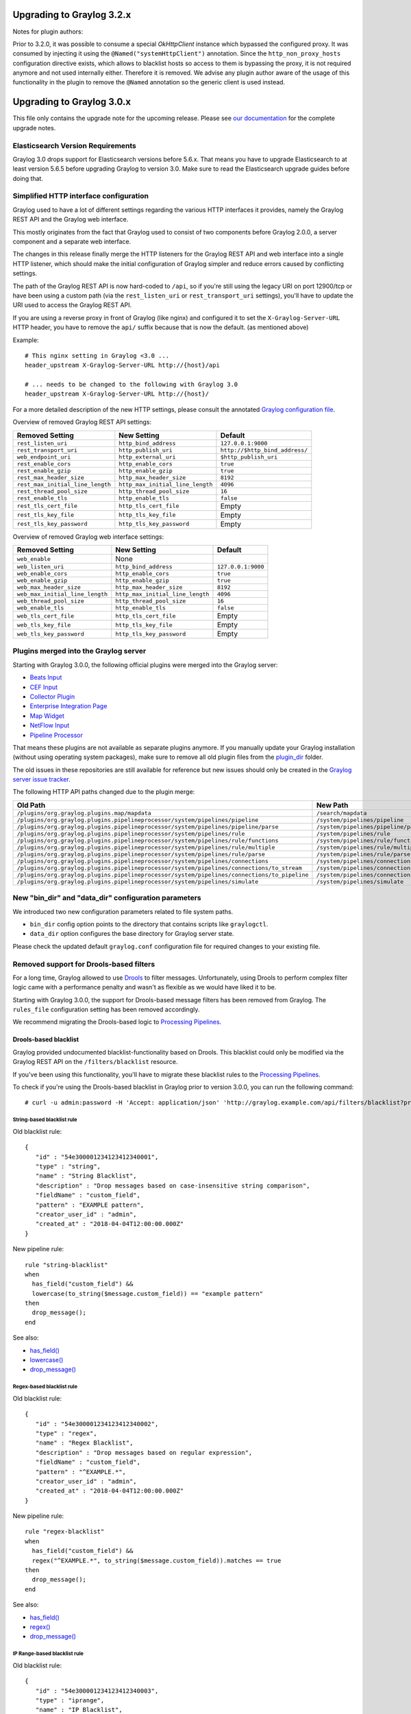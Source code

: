 **************************
Upgrading to Graylog 3.2.x
**************************

Notes for plugin authors:

Prior to 3.2.0, it was possible to consume a special `OkHttpClient` instance which bypassed the configured proxy. It was consumed by injecting it using the ``@Named("systemHttpClient")`` annotation. Since the ``http_non_proxy_hosts`` configuration directive exists, which allows to blacklist hosts so access to them is bypassing the proxy, it is not required anymore and not used internally either. Therefore it is removed. We advise any plugin author aware of the usage of this functionality in the plugin to remove the ``@Named`` annotation so the generic client is used instead.

**************************
Upgrading to Graylog 3.0.x
**************************

.. _upgrade-from-24-to-30:

This file only contains the upgrade note for the upcoming release.
Please see `our documentation <http://docs.graylog.org/en/latest/pages/upgrade.html>`_
for the complete upgrade notes.

Elasticsearch Version Requirements
==================================

Graylog 3.0 drops support for Elasticsearch versions before 5.6.x. That means you have to upgrade Elasticsearch to at least version 5.6.5 before upgrading Graylog to version 3.0. Make sure to read the Elasticsearch upgrade guides before doing that.

Simplified HTTP interface configuration
=======================================

Graylog used to have a lot of different settings regarding the various HTTP interfaces it provides, namely the Graylog REST API and the Graylog web interface.

This mostly originates from the fact that Graylog used to consist of two components before Graylog 2.0.0, a server component and a separate web interface.

The changes in this release finally merge the HTTP listeners for the Graylog REST API and web interface into a single HTTP listener, which should make the initial configuration of Graylog simpler and reduce errors caused by conflicting settings.

The path of the Graylog REST API is now hard-coded to ``/api``, so if you're still using the legacy URI on port 12900/tcp or have been using a custom path (via the ``rest_listen_uri`` or ``rest_transport_uri`` settings), you'll have to update the URI used to access the Graylog REST API.

If you are using a reverse proxy in front of Graylog (like nginx) and configured it to set the ``X-Graylog-Server-URL`` HTTP header, you have to remove the ``api/`` suffix because that is now the default. (as mentioned above)

Example::

    # This nginx setting in Graylog <3.0 ...
    header_upstream X-Graylog-Server-URL http://{host}/api

    # ... needs to be changed to the following with Graylog 3.0
    header_upstream X-Graylog-Server-URL http://{host}/

For a more detailed description of the new HTTP settings, please consult the annotated `Graylog configuration file <https://github.com/Graylog2/graylog2-server/blob/d9bb656275eeac7027e3fe12d9ee1b6a0905dcd1/misc/graylog.conf#L79-L81>`__.


Overview of removed Graylog REST API settings:

+----------------------------------+----------------------------------+--------------------------------+
| Removed Setting                  | New Setting                      | Default                        |
+==================================+==================================+================================+
| ``rest_listen_uri``              | ``http_bind_address``            | ``127.0.0.1:9000``             |
+----------------------------------+----------------------------------+--------------------------------+
| ``rest_transport_uri``           | ``http_publish_uri``             | ``http://$http_bind_address/`` |
+----------------------------------+----------------------------------+--------------------------------+
| ``web_endpoint_uri``             | ``http_external_uri``            | ``$http_publish_uri``          |
+----------------------------------+----------------------------------+--------------------------------+
| ``rest_enable_cors``             | ``http_enable_cors``             | ``true``                       |
+----------------------------------+----------------------------------+--------------------------------+
| ``rest_enable_gzip``             | ``http_enable_gzip``             | ``true``                       |
+----------------------------------+----------------------------------+--------------------------------+
| ``rest_max_header_size``         | ``http_max_header_size``         | ``8192``                       |
+----------------------------------+----------------------------------+--------------------------------+
| ``rest_max_initial_line_length`` | ``http_max_initial_line_length`` | ``4096``                       |
+----------------------------------+----------------------------------+--------------------------------+
| ``rest_thread_pool_size``        | ``http_thread_pool_size``        | ``16``                         |
+----------------------------------+----------------------------------+--------------------------------+
| ``rest_enable_tls``              | ``http_enable_tls``              | ``false``                      |
+----------------------------------+----------------------------------+--------------------------------+
| ``rest_tls_cert_file``           | ``http_tls_cert_file``           | Empty                          |
+----------------------------------+----------------------------------+--------------------------------+
| ``rest_tls_key_file``            | ``http_tls_key_file``            | Empty                          |
+----------------------------------+----------------------------------+--------------------------------+
| ``rest_tls_key_password``        | ``http_tls_key_password``        | Empty                          |
+----------------------------------+----------------------------------+--------------------------------+


Overview of removed Graylog web interface settings:

+---------------------------------+----------------------------------+--------------------+
| Removed Setting                 | New Setting                      | Default            |
+=================================+==================================+====================+
| ``web_enable``                  | None                             |                    |
+---------------------------------+----------------------------------+--------------------+
| ``web_listen_uri``              | ``http_bind_address``            | ``127.0.0.1:9000`` |
+---------------------------------+----------------------------------+--------------------+
| ``web_enable_cors``             | ``http_enable_cors``             | ``true``           |
+---------------------------------+----------------------------------+--------------------+
| ``web_enable_gzip``             | ``http_enable_gzip``             | ``true``           |
+---------------------------------+----------------------------------+--------------------+
| ``web_max_header_size``         | ``http_max_header_size``         | ``8192``           |
+---------------------------------+----------------------------------+--------------------+
| ``web_max_initial_line_length`` | ``http_max_initial_line_length`` | ``4096``           |
+---------------------------------+----------------------------------+--------------------+
| ``web_thread_pool_size``        | ``http_thread_pool_size``        | ``16``             |
+---------------------------------+----------------------------------+--------------------+
| ``web_enable_tls``              | ``http_enable_tls``              | ``false``          |
+---------------------------------+----------------------------------+--------------------+
| ``web_tls_cert_file``           | ``http_tls_cert_file``           | Empty              |
+---------------------------------+----------------------------------+--------------------+
| ``web_tls_key_file``            | ``http_tls_key_file``            | Empty              |
+---------------------------------+----------------------------------+--------------------+
| ``web_tls_key_password``        | ``http_tls_key_password``        | Empty              |
+---------------------------------+----------------------------------+--------------------+

Plugins merged into the Graylog server
======================================

Starting with Graylog 3.0.0, the following official plugins were merged into the Graylog server:

- `Beats Input <https://github.com/Graylog2/graylog-plugin-beats>`_
- `CEF Input <https://github.com/Graylog2/graylog-plugin-cef>`_
- `Collector Plugin <https://github.com/Graylog2/graylog-plugin-collector>`_
- `Enterprise Integration Page <https://github.com/Graylog2/graylog-plugin-enterprise-integration>`_
- `Map Widget <https://github.com/Graylog2/graylog-plugin-map-widget>`_
- `NetFlow Input <https://github.com/Graylog2/graylog-plugin-netflow>`_
- `Pipeline Processor <https://github.com/Graylog2/graylog-plugin-pipeline-processor>`_

That means these plugins are not available as separate plugins anymore. If you manually update your Graylog installation (without using operating system packages), make sure to remove all old plugin files from the `plugin_dir <http://docs.graylog.org/en/3.0/pages/configuration/server.conf.html>`_ folder.

The old issues in these repositories are still available for reference but new issues should only be created in the `Graylog server issue tracker <https://github.com/Graylog2/graylog2-server/issues>`_.

The following HTTP API paths changed due to the plugin merge:

+---------------------------------------------------------------------------------------------+-----------------------------------------------+
| Old Path                                                                                    | New Path                                      |
+=============================================================================================+===============================================+
| ``/plugins/org.graylog.plugins.map/mapdata``                                                | ``/search/mapdata``                           |
+---------------------------------------------------------------------------------------------+-----------------------------------------------+
| ``/plugins/org.graylog.plugins.pipelineprocessor/system/pipelines/pipeline``                | ``/system/pipelines/pipeline``                |
+---------------------------------------------------------------------------------------------+-----------------------------------------------+
| ``/plugins/org.graylog.plugins.pipelineprocessor/system/pipelines/pipeline/parse``          | ``/system/pipelines/pipeline/parse``          |
+---------------------------------------------------------------------------------------------+-----------------------------------------------+
| ``/plugins/org.graylog.plugins.pipelineprocessor/system/pipelines/rule``                    | ``/system/pipelines/rule``                    |
+---------------------------------------------------------------------------------------------+-----------------------------------------------+
| ``/plugins/org.graylog.plugins.pipelineprocessor/system/pipelines/rule/functions``          | ``/system/pipelines/rule/functions``          |
+---------------------------------------------------------------------------------------------+-----------------------------------------------+
| ``/plugins/org.graylog.plugins.pipelineprocessor/system/pipelines/rule/multiple``           | ``/system/pipelines/rule/multiple``           |
+---------------------------------------------------------------------------------------------+-----------------------------------------------+
| ``/plugins/org.graylog.plugins.pipelineprocessor/system/pipelines/rule/parse``              | ``/system/pipelines/rule/parse``              |
+---------------------------------------------------------------------------------------------+-----------------------------------------------+
| ``/plugins/org.graylog.plugins.pipelineprocessor/system/pipelines/connections``             | ``/system/pipelines/connections``             |
+---------------------------------------------------------------------------------------------+-----------------------------------------------+
| ``/plugins/org.graylog.plugins.pipelineprocessor/system/pipelines/connections/to_stream``   | ``/system/pipelines/connections/to_stream``   |
+---------------------------------------------------------------------------------------------+-----------------------------------------------+
| ``/plugins/org.graylog.plugins.pipelineprocessor/system/pipelines/connections/to_pipeline`` | ``/system/pipelines/connections/to_pipeline`` |
+---------------------------------------------------------------------------------------------+-----------------------------------------------+
| ``/plugins/org.graylog.plugins.pipelineprocessor/system/pipelines/simulate``                | ``/system/pipelines/simulate``                |
+---------------------------------------------------------------------------------------------+-----------------------------------------------+

New "bin_dir" and "data_dir" configuration parameters
=====================================================

We introduced two new configuration parameters related to file system paths.

- ``bin_dir`` config option points to the directory that contains scripts like ``graylogctl``.
- ``data_dir`` option configures the base directory for Graylog server state.

Please check the updated default ``graylog.conf`` configuration file for required changes to your existing file.


Removed support for Drools-based filters
========================================

For a long time, Graylog allowed to use `Drools <https://www.drools.org/>`_ to filter messages. Unfortunately, using Drools to perform complex filter logic came with a performance penalty and wasn't as flexible as we would have liked it to be.

Starting with Graylog 3.0.0, the support for Drools-based message filters has been removed from Graylog. The ``rules_file`` configuration setting has been removed accordingly.

We recommend migrating the Drools-based logic to `Processing Pipelines <http://docs.graylog.org/en/3.0/pages/pipelines.html>`_.


Drools-based blacklist
----------------------

Graylog provided undocumented blacklist-functionality based on Drools. This blacklist could only be modified via the Graylog REST API on the ``/filters/blacklist`` resource.

If you've been using this functionality, you'll have to migrate these blacklist rules to the `Processing Pipelines <http://docs.graylog.org/en/3.0/pages/pipelines.html>`_.

To check if you're using the Drools-based blacklist in Graylog prior to version 3.0.0, you can run the following command::

    # curl -u admin:password -H 'Accept: application/json' 'http://graylog.example.com/api/filters/blacklist?pretty=true'


String-based blacklist rule
^^^^^^^^^^^^^^^^^^^^^^^^^^^

Old blacklist rule::

    {
       "id" : "54e300001234123412340001",
       "type" : "string",
       "name" : "String Blacklist",
       "description" : "Drop messages based on case-insensitive string comparison",
       "fieldName" : "custom_field",
       "pattern" : "EXAMPLE pattern",
       "creator_user_id" : "admin",
       "created_at" : "2018-04-04T12:00:00.000Z"
    }

New pipeline rule::

    rule "string-blacklist"
    when
      has_field("custom_field") &&
      lowercase(to_string($message.custom_field)) == "example pattern"
    then
      drop_message();
    end

See also:

* `has_field() <http://docs.graylog.org/en/3.0/pages/pipelines/functions.html#has-field>`_
* `lowercase() <http://docs.graylog.org/en/3.0/pages/pipelines/functions.html#lowercase>`_
* `drop_message() <http://docs.graylog.org/en/3.0/pages/pipelines/functions.html#drop-message>`_

Regex-based blacklist rule
^^^^^^^^^^^^^^^^^^^^^^^^^^

Old blacklist rule::

    {
       "id" : "54e300001234123412340002",
       "type" : "regex",
       "name" : "Regex Blacklist",
       "description" : "Drop messages based on regular expression",
       "fieldName" : "custom_field",
       "pattern" : "^EXAMPLE.*",
       "creator_user_id" : "admin",
       "created_at" : "2018-04-04T12:00:00.000Z"
    }

New pipeline rule::

    rule "regex-blacklist"
    when
      has_field("custom_field") &&
      regex("^EXAMPLE.*", to_string($message.custom_field)).matches == true
    then
      drop_message();
    end

See also:

* `has_field() <http://docs.graylog.org/en/3.0/pages/pipelines/functions.html#has-field>`_
* `regex() <http://docs.graylog.org/en/3.0/pages/pipelines/functions.html#regex>`_
* `drop_message() <http://docs.graylog.org/en/3.0/pages/pipelines/functions.html#drop-message>`_

IP Range-based blacklist rule
^^^^^^^^^^^^^^^^^^^^^^^^^^^^^

Old blacklist rule::

    {
       "id" : "54e300001234123412340003",
       "type" : "iprange",
       "name" : "IP Blacklist",
       "description" : "Drop messages based on IP address",
       "fieldName" : "custom_field",
       "pattern" : "192.168.0.0/16",
       "creator_user_id" : "admin",
       "created_at" : "2018-04-04T12:00:00.000Z"
    }

New pipeline rule::

    rule "ip-blacklist"
    when
      has_field("custom_field") &&
      cidr_match("192.168.0.0/16", to_ip($message.custom_field))
    then
      drop_message();
    end

See also:

* `has_field() <http://docs.graylog.org/en/3.0/pages/pipelines/functions.html#has-field>`_
* `to_ip() <http://docs.graylog.org/en/3.0/pages/pipelines/functions.html#to-ip>`_
* `cidr_match() <http://docs.graylog.org/en/3.0/pages/pipelines/functions.html#cidr-match>`_
* `drop_message() <http://docs.graylog.org/en/3.0/pages/pipelines/functions.html#drop-message>`_


Changed metrics name for stream rules
=====================================

The name of the metrics for stream rules have been changed to include the stream ID which helps identifying the actual stream they are related to.

Old metric name::

    org.graylog2.plugin.streams.StreamRule.${stream-rule-id}.executionTime

New metric name::

    org.graylog2.plugin.streams.Stream.${stream-id}.StreamRule.${stream-rule-id}.executionTime


Email alarm callback default settings
=====================================

The defaults of the configuration settings for the email alarm callback with regard to encrypted connections have been changed.

+-----------------------------+-------------+-------------+
| Setting                     | Old default | New default |
+=============================+=============+=============+
| ``transport_email_use_tls`` | ``false``   | ``true``    |
+-----------------------------+-------------+-------------+
| ``transport_email_use_ssl`` | ``true``    | ``false``   |
+-----------------------------+-------------+-------------+

Furthermore, it's not possible anymore to enable both settings (SMTP with STARTTLS and SMTP over SSL) at the same time because this led to errors at runtime when Graylog tried to upgrade the connection to TLS with STARTTLS in an already existing SMTPS connection.

Most SMTP services prefer SMTP with STARTTLS to provide an encrypted connection.


Setting initial configuration on widget's configurationCreateComponent
======================================================================

Widget plugins that want to customize the create modal by adding some custom inputs need to additionally set the
initial configuration for them. Before, we accessed the component's ``getInitialConfiguration()`` when opening the
creation modal form, but this is now not possible due to performance improvements.

In 3.0, setting the initial widget configuration on the create component can be achieved in two different ways:

Setting ``initialConfiguration`` class property
---------------------------------------------
This is the preferred method, and it should be used every time configuration does not depend on any external state
or props. Example::

    static initialConfiguration = { shouldShowChart: true, description: 'Initial description' };


Calling the ``setInitialConfiguration`` prop
--------------------------------------------
``WidgetCreationModal`` passes a function called ``setInitialConfiguration`` to the ``configurationCreateComponent``
defined for the widget. That function can be called on the ``constructor`` or ``componentDidMount`` of the custom
component to set the initial configuration values if any of them is derived from state or other props.
Note that any configuration key set through ``setInitialConfiguration`` will have precedence over configuration keys
set by ``initialConfiguration`` and will override existing configuration keys.
Example::

   static initialConfiguration = { key: value, test: false };

   constructor(props) {
     super(props);
     props.setInitialConfiguration({ field: props.fields[0], test: true });
   }

   /* The effective initial configuration would be: { key: value, field: props.fields[0], test: true } */

